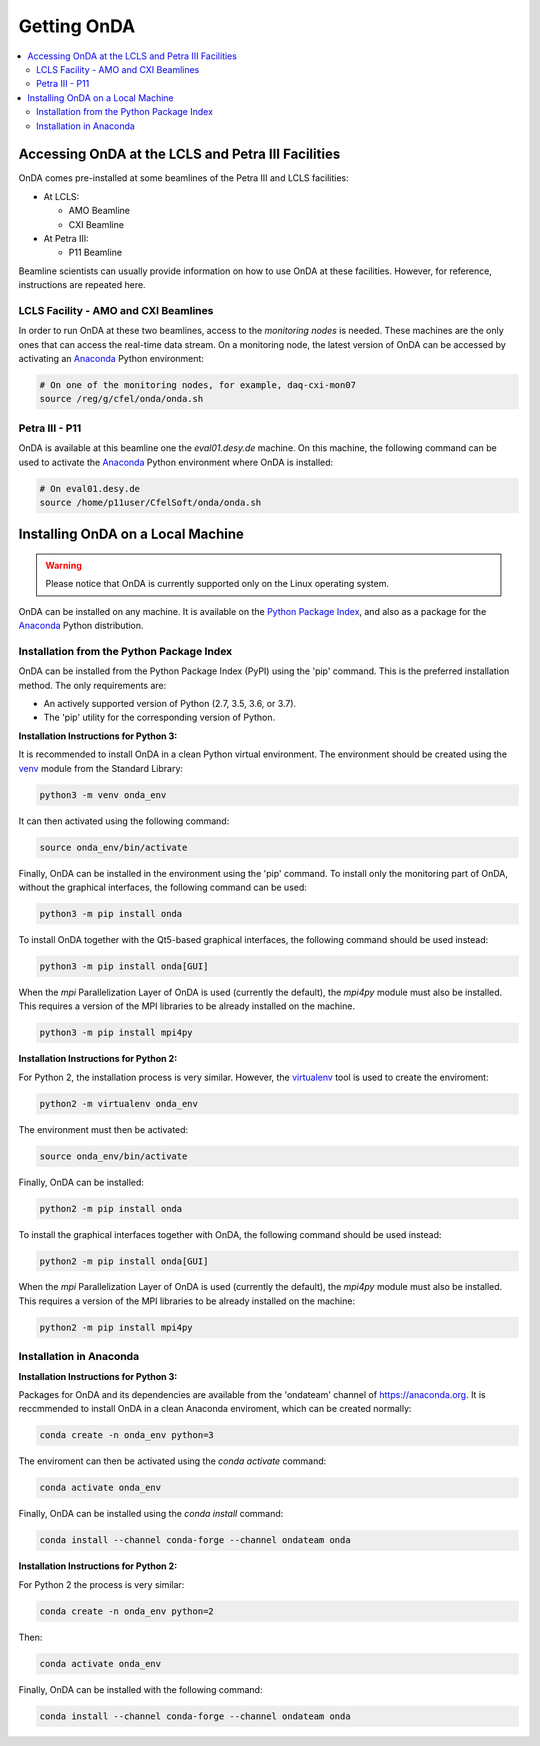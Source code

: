 Getting OnDA
============


.. contents::
   :local:





Accessing OnDA at the LCLS and Petra III Facilities
---------------------------------------------------

OnDA comes pre-installed at some beamlines of the Petra III and LCLS facilities:

* At LCLS:

  - AMO Beamline
  - CXI Beamline

* At Petra III:

  - P11 Beamline

Beamline scientists can usually provide information on how to use OnDA at these
facilities. However, for reference, instructions are repeated here.


LCLS Facility - AMO and CXI Beamlines
^^^^^^^^^^^^^^^^^^^^^^^^^^^^^^^^^^^^^

In order to run OnDA at these two beamlines, access to the *monitoring nodes* is
needed. These machines are the only ones that can access the real-time data stream.
On a monitoring node, the latest version of OnDA can be accessed by activating an
`Anaconda <https://anaconda.org/>`_  Python environment:

.. code-block:: bash

    # On one of the monitoring nodes, for example, daq-cxi-mon07
    source /reg/g/cfel/onda/onda.sh


Petra III - P11
^^^^^^^^^^^^^^^

OnDA is available at this beamline one the *eval01.desy.de* machine. On this machine,
the following command can be used to activate the `Anaconda <https://anaconda.org/>`_
Python environment where OnDA is installed:

.. code-block:: bash

    # On eval01.desy.de
    source /home/p11user/CfelSoft/onda/onda.sh





Installing OnDA on a Local Machine
----------------------------------

.. warning::

    Please notice that OnDA is currently supported only on the Linux operating system.

OnDA can be installed on any machine. It is available on the `Python Package Index
<https://pypi.org/>`_, and also as a package for the
`Anaconda <https://anaconda.org/>`_ Python distribution.


Installation from the Python Package Index
^^^^^^^^^^^^^^^^^^^^^^^^^^^^^^^^^^^^^^^^^^

OnDA can be installed from the Python Package Index (PyPI) using the 'pip' command.
This is the preferred installation method. The only requirements are:

* An actively supported version of Python (2.7, 3.5, 3.6, or 3.7).

* The 'pip' utility for the corresponding version of Python.

**Installation Instructions for Python 3:**

It is recommended to install OnDA in a clean Python virtual environment. The
environment should be created using the
`venv <https://docs.python.org/3/library/venv.html>`_ module from the Standard Library:

.. code-block:: bash

    python3 -m venv onda_env

It can then activated using the following command:

.. code-block:: bash

    source onda_env/bin/activate

Finally, OnDA can be installed in the environment using the 'pip' command. To install
only the monitoring part of OnDA, without the graphical interfaces, the following
command can be used:

.. code-block:: bash

    python3 -m pip install onda

To install OnDA together with the Qt5-based graphical interfaces, the following command
should be used instead:

.. code-block:: bash

    python3 -m pip install onda[GUI]

When the *mpi* Parallelization Layer of OnDA is used (currently the default), the
*mpi4py* module must also be installed. This requires a version of the MPI libraries
to be already installed on the machine.

.. code-block:: bash

    python3 -m pip install mpi4py


**Installation Instructions for Python 2:**

For Python 2, the installation process is very similar. However, the `virtualenv
<https://virtualenv.pypa.io/en/stable/>`_ tool is used to create the enviroment:


.. code-block:: bash

    python2 -m virtualenv onda_env

The environment must then be activated:

.. code-block:: bash

    source onda_env/bin/activate

Finally, OnDA can be installed:

.. code-block:: bash

    python2 -m pip install onda

To install the graphical interfaces together with OnDA, the following command should be
used instead:

.. code-block:: bash

    python2 -m pip install onda[GUI]

When the *mpi* Parallelization Layer of OnDA is used (currently the default), the
*mpi4py* module must also be installed. This requires a version of the MPI libraries
to be already installed on the machine: 

.. code-block:: bash

    python2 -m pip install mpi4py


Installation in Anaconda
^^^^^^^^^^^^^^^^^^^^^^^^

**Installation Instructions for Python 3:**

Packages for OnDA and its dependencies are available from the 'ondateam' channel of
https://anaconda.org. It is reccmmended to install OnDA in a clean Anaconda enviroment,
which can be created normally:

.. code-block:: bash

    conda create -n onda_env python=3

The enviroment can then be activated using the *conda activate* command:

.. code-block:: bash

    conda activate onda_env

Finally, OnDA can be installed using the *conda install* command:

.. code-block:: bash

    conda install --channel conda-forge --channel ondateam onda

**Installation Instructions for Python 2:**

For Python 2 the process is very similar:

.. code-block:: bash

    conda create -n onda_env python=2

Then:

.. code-block:: bash

    conda activate onda_env

Finally, OnDA can be installed with the following command:

.. code-block:: bash

    conda install --channel conda-forge --channel ondateam onda

